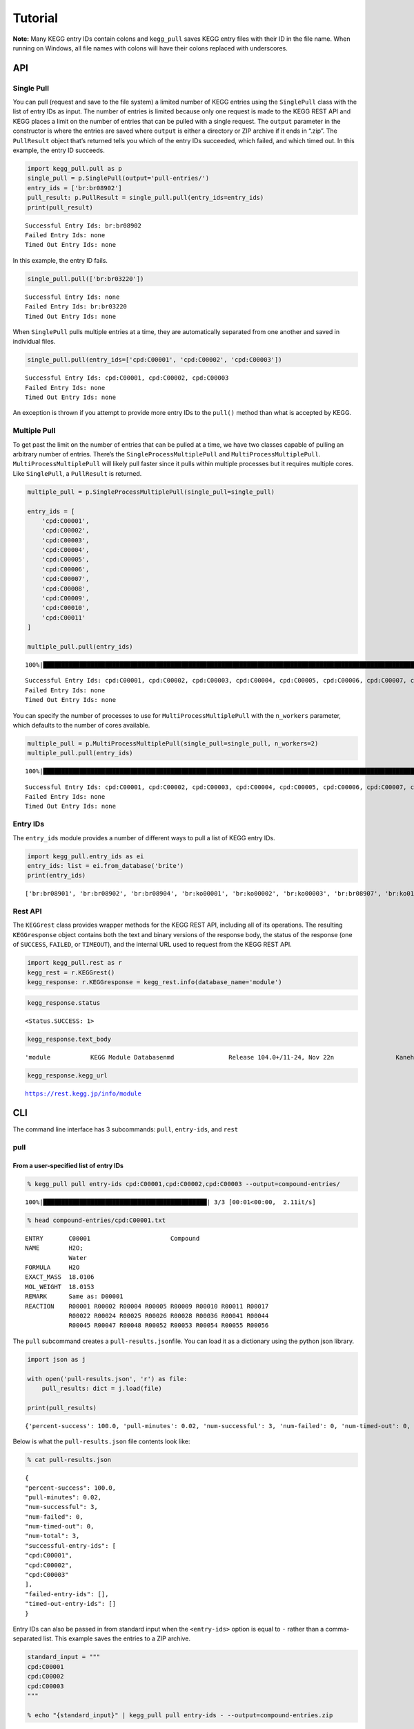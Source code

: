 Tutorial
========
**Note:** Many KEGG entry IDs contain colons and ``kegg_pull`` saves KEGG entry files with their ID in the file name. When running on Windows, all file names with colons will have their colons replaced with underscores.

API
---

Single Pull
~~~~~~~~~~~

You can pull (request and save to the file system) a limited number of
KEGG entries using the ``SinglePull`` class with the list of entry IDs
as input. The number of entries is limited because only one request is
made to the KEGG REST API and KEGG places a limit on the number of
entries that can be pulled with a single request. The ``output``
parameter in the constructor is where the entries are saved where
``output`` is either a directory or ZIP archive if it ends in “.zip”.
The ``PullResult`` object that’s returned tells you which of the entry
IDs succeeded, which failed, and which timed out. In this example, the
entry ID succeeds.

.. code:: ipython3

    import kegg_pull.pull as p
    single_pull = p.SinglePull(output='pull-entries/')
    entry_ids = ['br:br08902']
    pull_result: p.PullResult = single_pull.pull(entry_ids=entry_ids)
    print(pull_result)


.. parsed-literal::

    Successful Entry Ids: br:br08902
    Failed Entry Ids: none
    Timed Out Entry Ids: none


In this example, the entry ID fails.

.. code:: ipython3

    single_pull.pull(['br:br03220'])




.. parsed-literal::

    Successful Entry Ids: none
    Failed Entry Ids: br:br03220
    Timed Out Entry Ids: none



When ``SinglePull`` pulls multiple entries at a time, they are
automatically separated from one another and saved in individual files.

.. code:: ipython3

    single_pull.pull(entry_ids=['cpd:C00001', 'cpd:C00002', 'cpd:C00003'])




.. parsed-literal::

    Successful Entry Ids: cpd:C00001, cpd:C00002, cpd:C00003
    Failed Entry Ids: none
    Timed Out Entry Ids: none



An exception is thrown if you attempt to provide more entry IDs to the
``pull()`` method than what is accepted by KEGG.

Multiple Pull
~~~~~~~~~~~~~

To get past the limit on the number of entries that can be pulled at a
time, we have two classes capable of pulling an arbitrary number of
entries. There’s the ``SingleProcessMultiplePull`` and
``MultiProcessMultiplePull``. ``MultiProcessMultiplePull`` will likely
pull faster since it pulls within multiple processes but it requires
multiple cores. Like ``SinglePull``, a ``PullResult`` is returned.

.. code:: ipython3

    multiple_pull = p.SingleProcessMultiplePull(single_pull=single_pull)
    
    entry_ids = [
        'cpd:C00001',
        'cpd:C00002',
        'cpd:C00003',
        'cpd:C00004',
        'cpd:C00005',
        'cpd:C00006',
        'cpd:C00007',
        'cpd:C00008',
        'cpd:C00009',
        'cpd:C00010',
        'cpd:C00011'
    ]
    
    multiple_pull.pull(entry_ids)


.. parsed-literal::

    100%|██████████████████████████████████████████████████████████████████████████████████████████████████████████████████████████████████████████████████████████████████████████████████████████████████████████| 11/11 [00:02<00:00,  4.04it/s]




.. parsed-literal::

    Successful Entry Ids: cpd:C00001, cpd:C00002, cpd:C00003, cpd:C00004, cpd:C00005, cpd:C00006, cpd:C00007, cpd:C00008, cpd:C00009, cpd:C00010, cpd:C00011
    Failed Entry Ids: none
    Timed Out Entry Ids: none



You can specify the number of processes to use for
``MultiProcessMultiplePull`` with the ``n_workers`` parameter, which
defaults to the number of cores available.

.. code:: ipython3

    multiple_pull = p.MultiProcessMultiplePull(single_pull=single_pull, n_workers=2)
    multiple_pull.pull(entry_ids)


.. parsed-literal::

    100%|██████████████████████████████████████████████████████████████████████████████████████████████████████████████████████████████████████████████████████████████████████████████████████████████████████████| 11/11 [00:01<00:00,  6.22it/s]




.. parsed-literal::

    Successful Entry Ids: cpd:C00001, cpd:C00002, cpd:C00003, cpd:C00004, cpd:C00005, cpd:C00006, cpd:C00007, cpd:C00008, cpd:C00009, cpd:C00010, cpd:C00011
    Failed Entry Ids: none
    Timed Out Entry Ids: none



Entry IDs
~~~~~~~~~

The ``entry_ids`` module provides a number of different ways to pull a
list of KEGG entry IDs.

.. code:: ipython3

    import kegg_pull.entry_ids as ei
    entry_ids: list = ei.from_database('brite')
    print(entry_ids)


.. parsed-literal::

    ['br:br08901', 'br:br08902', 'br:br08904', 'br:ko00001', 'br:ko00002', 'br:ko00003', 'br:br08907', 'br:ko01000', 'br:ko01001', 'br:ko01009', 'br:ko01002', 'br:ko01003', 'br:ko01005', 'br:ko01011', 'br:ko01004', 'br:ko01008', 'br:ko01006', 'br:ko01007', 'br:ko00199', 'br:ko00194', 'br:ko03000', 'br:ko03021', 'br:ko03019', 'br:ko03041', 'br:ko03011', 'br:ko03009', 'br:ko03016', 'br:ko03012', 'br:ko03110', 'br:ko04131', 'br:ko04121', 'br:ko03051', 'br:ko03032', 'br:ko03036', 'br:ko03400', 'br:ko03029', 'br:ko02000', 'br:ko02044', 'br:ko02042', 'br:ko02022', 'br:ko02035', 'br:ko03037', 'br:ko04812', 'br:ko04147', 'br:ko02048', 'br:ko04030', 'br:ko04050', 'br:ko04054', 'br:ko03310', 'br:ko04040', 'br:ko04031', 'br:ko04052', 'br:ko04515', 'br:ko04090', 'br:ko01504', 'br:ko00535', 'br:ko00536', 'br:ko00537', 'br:ko04091', 'br:ko04990', 'br:ko03200', 'br:ko03210', 'br:ko03100', 'br:br08001', 'br:br08002', 'br:br08003', 'br:br08005', 'br:br08006', 'br:br08007', 'br:br08009', 'br:br08021', 'br:br08201', 'br:br08202', 'br:br08204', 'br:br08203', 'br:br08303', 'br:br08302', 'br:br08301', 'br:br08313', 'br:br08312', 'br:br08304', 'br:br08305', 'br:br08331', 'br:br08330', 'br:br08332', 'br:br08310', 'br:br08307', 'br:br08327', 'br:br08311', 'br:br08402', 'br:br08401', 'br:br08403', 'br:br08411', 'br:br08410', 'br:br08420', 'br:br08601', 'br:br08610', 'br:br08611', 'br:br08612', 'br:br08613', 'br:br08614', 'br:br08615', 'br:br08620', 'br:br08621', 'br:br08605', 'br:br03220', 'br:br03222', 'br:br01610', 'br:br01611', 'br:br01612', 'br:br01613', 'br:br01601', 'br:br01602', 'br:br01600', 'br:br01620', 'br:br01553', 'br:br01554', 'br:br01556', 'br:br01555', 'br:br01557', 'br:br01800', 'br:br01810', 'br:br08011', 'br:br08020', 'br:br08120', 'br:br08319', 'br:br08329', 'br:br08318', 'br:br08328', 'br:br08309', 'br:br08341', 'br:br08324', 'br:br08317', 'br:br08315', 'br:br08314', 'br:br08442', 'br:br08441', 'br:br08431']


Rest API
~~~~~~~~

The ``KEGGrest`` class provides wrapper methods for the KEGG REST API,
including all of its operations. The resulting ``KEGGresponse`` object
contains both the text and binary versions of the response body, the
status of the response (one of ``SUCCESS``, ``FAILED``, or ``TIMEOUT``),
and the internal URL used to request from the KEGG REST API.

.. code:: ipython3

    import kegg_pull.rest as r
    kegg_rest = r.KEGGrest()
    kegg_response: r.KEGGresponse = kegg_rest.info(database_name='module')

.. code:: ipython3

    kegg_response.status




.. parsed-literal::

    <Status.SUCCESS: 1>



.. code:: ipython3

    kegg_response.text_body




.. parsed-literal::

    'module           KEGG Module Database\nmd               Release 104.0+/11-24, Nov 22\n                 Kanehisa Laboratories\n                 547 entries\n\nlinked db        pathway\n                 ko\n                 <org>\n                 genome\n                 compound\n                 glycan\n                 reaction\n                 enzyme\n                 disease\n                 pubmed\n'



.. code:: ipython3

    kegg_response.kegg_url




.. parsed-literal::

    https://rest.kegg.jp/info/module



CLI
---

The command line interface has 3 subcommands: ``pull``, ``entry-ids``,
and ``rest``

pull
~~~~

From a user-specified list of entry IDs
^^^^^^^^^^^^^^^^^^^^^^^^^^^^^^^^^^^^^^^

.. code:: ipython3

    % kegg_pull pull entry-ids cpd:C00001,cpd:C00002,cpd:C00003 --output=compound-entries/


.. parsed-literal::

    100%|█████████████████████████████████████████████| 3/3 [00:01<00:00,  2.11it/s]


.. code:: ipython3

    % head compound-entries/cpd:C00001.txt


.. parsed-literal::

    ENTRY       C00001                      Compound
    NAME        H2O;
                Water
    FORMULA     H2O
    EXACT_MASS  18.0106
    MOL_WEIGHT  18.0153
    REMARK      Same as: D00001
    REACTION    R00001 R00002 R00004 R00005 R00009 R00010 R00011 R00017 
                R00022 R00024 R00025 R00026 R00028 R00036 R00041 R00044 
                R00045 R00047 R00048 R00052 R00053 R00054 R00055 R00056 


The ``pull`` subcommand creates a ``pull-results.json``\ file. You can
load it as a dictionary using the python json library.

.. code:: ipython3

    import json as j
    
    with open('pull-results.json', 'r') as file:
        pull_results: dict = j.load(file)
    
    print(pull_results)


.. parsed-literal::

    {'percent-success': 100.0, 'pull-minutes': 0.02, 'num-successful': 3, 'num-failed': 0, 'num-timed-out': 0, 'num-total': 3, 'successful-entry-ids': ['cpd:C00001', 'cpd:C00002', 'cpd:C00003'], 'failed-entry-ids': [], 'timed-out-entry-ids': []}


Below is what the ``pull-results.json`` file contents look like:

.. code:: ipython3

    % cat pull-results.json


.. parsed-literal::

    {
    "percent-success": 100.0,
    "pull-minutes": 0.02,
    "num-successful": 3,
    "num-failed": 0,
    "num-timed-out": 0,
    "num-total": 3,
    "successful-entry-ids": [
    "cpd:C00001",
    "cpd:C00002",
    "cpd:C00003"
    ],
    "failed-entry-ids": [],
    "timed-out-entry-ids": []
    }

Entry IDs can also be passed in from standard input when the
``<entry-ids>`` option is equal to ``-`` rather than a comma-separated
list. This example saves the entries to a ZIP archive.

.. code:: ipython3

    standard_input = """
    cpd:C00001
    cpd:C00002 
    cpd:C00003
    """
    
    % echo "{standard_input}" | kegg_pull pull entry-ids - --output=compound-entries.zip


.. parsed-literal::

    100%|█████████████████████████████████████████████| 3/3 [00:01<00:00,  2.36it/s]


From a database
^^^^^^^^^^^^^^^

.. code:: ipython3

    % kegg_pull pull database brite --multi-process --n-workers=11 --output=brite-entries/


.. parsed-literal::

    100%|█████████████████████████████████████████| 138/138 [00:24<00:00,  5.52it/s]


.. code:: ipython3

    % ls brite-entries/


.. parsed-literal::

    br:br08001.txt	br:br08315.txt	br:br08611.txt	br:ko01005.txt	br:ko03041.txt
    br:br08002.txt	br:br08317.txt	br:br08612.txt	br:ko01006.txt	br:ko03051.txt
    br:br08003.txt	br:br08318.txt	br:br08613.txt	br:ko01007.txt	br:ko03100.txt
    br:br08005.txt	br:br08319.txt	br:br08614.txt	br:ko01008.txt	br:ko03110.txt
    br:br08006.txt	br:br08324.txt	br:br08615.txt	br:ko01009.txt	br:ko03200.txt
    br:br08007.txt	br:br08327.txt	br:br08620.txt	br:ko01011.txt	br:ko03210.txt
    br:br08009.txt	br:br08328.txt	br:br08621.txt	br:ko01504.txt	br:ko03310.txt
    br:br08021.txt	br:br08329.txt	br:br08901.txt	br:ko02000.txt	br:ko03400.txt
    br:br08201.txt	br:br08330.txt	br:br08902.txt	br:ko02022.txt	br:ko04030.txt
    br:br08202.txt	br:br08331.txt	br:br08904.txt	br:ko02035.txt	br:ko04031.txt
    br:br08203.txt	br:br08332.txt	br:br08907.txt	br:ko02042.txt	br:ko04040.txt
    br:br08204.txt	br:br08341.txt	br:ko00001.txt	br:ko02044.txt	br:ko04050.txt
    br:br08301.txt	br:br08401.txt	br:ko00002.txt	br:ko02048.txt	br:ko04052.txt
    br:br08302.txt	br:br08402.txt	br:ko00003.txt	br:ko03000.txt	br:ko04054.txt
    br:br08303.txt	br:br08403.txt	br:ko00194.txt	br:ko03009.txt	br:ko04090.txt
    br:br08304.txt	br:br08410.txt	br:ko00199.txt	br:ko03011.txt	br:ko04091.txt
    br:br08305.txt	br:br08411.txt	br:ko00535.txt	br:ko03012.txt	br:ko04121.txt
    br:br08307.txt	br:br08420.txt	br:ko00536.txt	br:ko03016.txt	br:ko04131.txt
    br:br08309.txt	br:br08431.txt	br:ko00537.txt	br:ko03019.txt	br:ko04147.txt
    br:br08310.txt	br:br08441.txt	br:ko01000.txt	br:ko03021.txt	br:ko04515.txt
    br:br08311.txt	br:br08442.txt	br:ko01001.txt	br:ko03029.txt	br:ko04812.txt
    br:br08312.txt	br:br08601.txt	br:ko01002.txt	br:ko03032.txt	br:ko04990.txt
    br:br08313.txt	br:br08605.txt	br:ko01003.txt	br:ko03036.txt
    br:br08314.txt	br:br08610.txt	br:ko01004.txt	br:ko03037.txt


.. code:: ipython3

    % head pull-results.json


.. parsed-literal::

    {
    "percent-success": 85.51,
    "pull-minutes": 0.42,
    "num-successful": 118,
    "num-failed": 20,
    "num-timed-out": 0,
    "num-total": 138,
    "successful-entry-ids": [
    "br:br08901",
    "br:br08902",


entry-ids
~~~~~~~~~

.. code:: ipython3

    % kegg_pull entry-ids molecular-attribute drug --em=433 --em=434


.. parsed-literal::

    dr:D00752
    dr:D00892
    dr:D02110
    dr:D02114
    dr:D02238
    dr:D03088
    dr:D04789
    dr:D05806
    dr:D05911
    dr:D06342
    dr:D07084
    dr:D07761
    dr:D07879
    dr:D08757
    dr:D09567
    dr:D10084
    dr:D10309
    dr:D10661
    dr:D11316


rest
~~~~

.. code:: ipython3

    % kegg_pull rest conv --conv-target=pubchem gl:G13143,gl:G13141,gl:G13139


.. parsed-literal::

    gl:G13143	pubchem:405226698
    gl:G13141	pubchem:405226697
    gl:G13139	pubchem:405226696
    


